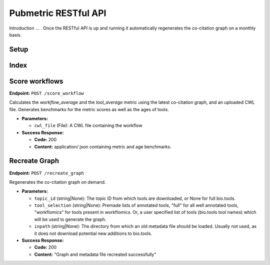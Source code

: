 Pubmetric RESTful API
=====================

Introduction ... . Once the RESTful API is up and running it automatically regenerates the co-citation graph on a monthly basis. 

Setup
-----




Index
-----

Score workflows
---------------

**Endpoint:** ``POST /score_workflow``

Calculates the `workflow_average` and the `tool_average` metric using the latest co-citation graph, and an uploaded CWL file.
Generates benchmarks for the metric scores as well as the ages of tools. 

- **Parameters:** 

  - ``cwl_file`` (File): A CWL file containing the workflow

- **Success Response:**

  - **Code:** 200 
  - **Content:** application/ json containing metric and age benchmarks. 


Recreate Graph
--------------

**Endpoint:** ``POST /recreate_graph``

Regenerates the co-citation graph on demand. 

- **Parameters:** 

  - ``topic_id`` (string|None): The topic ID from which tools are downloaded, or None for full bio.tools.
  - ``tool_selection`` (string|None): Premade lists of annotated tools, "full" for all well annotated tools, "workflomics" for tools present in workflomics. Or, a user specified list of tools (bio.tools tool names) which will be used to generate the graph. 
  - ``inpath`` (string|None): The directory from which an old metadata file should be loaded. Usually not used, as it does not download potential new additions to bio.tools.


- **Success Response:**

  - **Code:** 200 
  - **Content:** "Graph and metadata file recreated successfully"  



